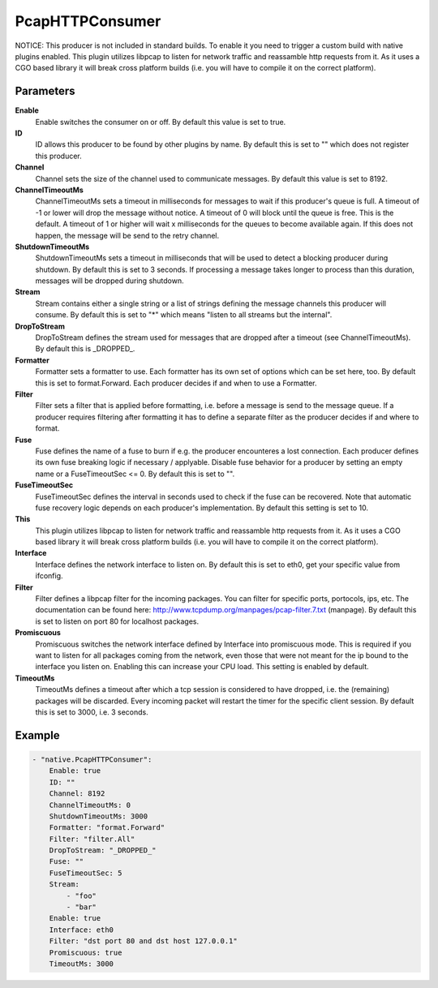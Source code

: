 PcapHTTPConsumer
================

NOTICE: This producer is not included in standard builds. 
To enable it you need to trigger a custom build with native plugins enabled.
This plugin utilizes libpcap to listen for network traffic and reassamble http requests from it. 
As it uses a CGO based library it will break cross platform builds (i.e. you will have to compile it on the correct platform).

Parameters
----------

**Enable**
  Enable switches the consumer on or off.
  By default this value is set to true.

**ID**
  ID allows this producer to be found by other plugins by name.
  By default this is set to "" which does not register this producer.

**Channel**
  Channel sets the size of the channel used to communicate messages.
  By default this value is set to 8192.

**ChannelTimeoutMs**
  ChannelTimeoutMs sets a timeout in milliseconds for messages to wait if this producer's queue is full.
  A timeout of -1 or lower will drop the message without notice.
  A timeout of 0 will block until the queue is free.
  This is the default.
  A timeout of 1 or higher will wait x milliseconds for the queues to become available again.
  If this does not happen, the message will be send to the retry channel.

**ShutdownTimeoutMs**
  ShutdownTimeoutMs sets a timeout in milliseconds that will be used to detect a blocking producer during shutdown.
  By default this is set to 3 seconds.
  If processing a message takes longer to process than this duration, messages will be dropped during shutdown.

**Stream**
  Stream contains either a single string or a list of strings defining the message channels this producer will consume.
  By default this is set to "*" which means "listen to all streams but the internal".

**DropToStream**
  DropToStream defines the stream used for messages that are dropped after a timeout (see ChannelTimeoutMs).
  By default this is _DROPPED_.

**Formatter**
  Formatter sets a formatter to use.
  Each formatter has its own set of options which can be set here, too.
  By default this is set to format.Forward.
  Each producer decides if and when to use a Formatter.

**Filter**
  Filter sets a filter that is applied before formatting, i.e. before a message is send to the message queue.
  If a producer requires filtering after formatting it has to define a separate filter as the producer decides if and where to format.

**Fuse**
  Fuse defines the name of a fuse to burn if e.g. the producer encounteres a lost connection.
  Each producer defines its own fuse breaking logic if necessary / applyable.
  Disable fuse behavior for a producer by setting an empty  name or a FuseTimeoutSec <= 0.
  By default this is set to "".

**FuseTimeoutSec**
  FuseTimeoutSec defines the interval in seconds used to check if the fuse can be recovered.
  Note that automatic fuse recovery logic depends on each producer's implementation.
  By default this setting is set to 10.

**This**
  This plugin utilizes libpcap to listen for network traffic and reassamble http requests from it.
  As it uses a CGO based library it will break cross platform builds (i.e. you will have to compile it on the correct platform).

**Interface**
  Interface defines the network interface to listen on.
  By default this is set to eth0, get your specific value from ifconfig.

**Filter**
  Filter defines a libpcap filter for the incoming packages.
  You can filter for specific ports, portocols, ips, etc.
  The documentation can be found here: http://www.tcpdump.org/manpages/pcap-filter.7.txt (manpage).
  By default this is set to listen on port 80 for localhost packages.

**Promiscuous**
  Promiscuous switches the network interface defined by Interface into promiscuous mode.
  This is required if you want to listen for all packages coming from the network, even those that were not meant for the ip bound to the interface you listen on.
  Enabling this can increase your CPU load.
  This setting is enabled by default.

**TimeoutMs**
  TimeoutMs defines a timeout after which a tcp session is considered to have dropped, i.e. the (remaining) packages will be discarded.
  Every incoming packet will restart the timer for the specific client session.
  By default this is set to 3000, i.e. 3 seconds.

Example
-------

.. code-block:: yaml

	- "native.PcapHTTPConsumer":
	    Enable: true
	    ID: ""
	    Channel: 8192
	    ChannelTimeoutMs: 0
	    ShutdownTimeoutMs: 3000
	    Formatter: "format.Forward"
	    Filter: "filter.All"
	    DropToStream: "_DROPPED_"
	    Fuse: ""
	    FuseTimeoutSec: 5
	    Stream:
	        - "foo"
	        - "bar"
	    Enable: true
	    Interface: eth0
	    Filter: "dst port 80 and dst host 127.0.0.1"
	    Promiscuous: true
	    TimeoutMs: 3000
